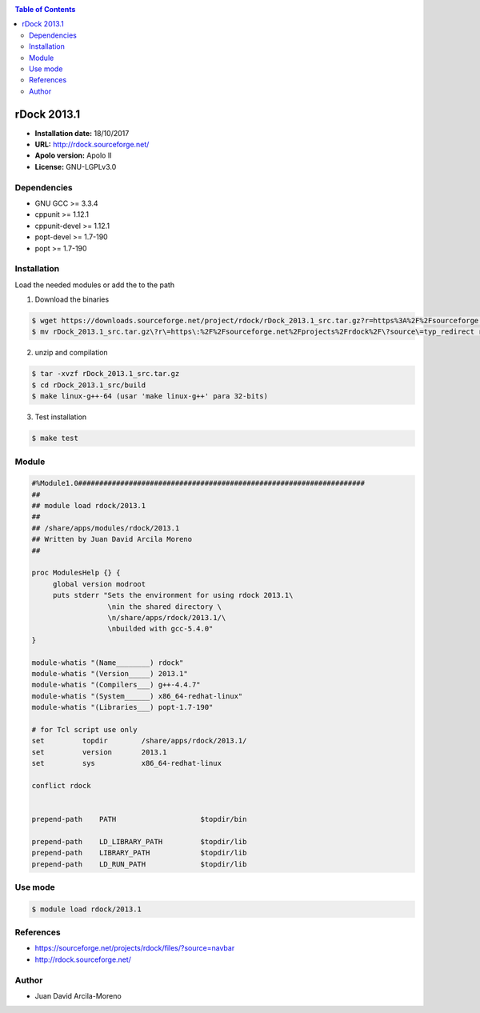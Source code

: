 .. _rdock:

.. contents:: Table of Contents

************
rDock 2013.1
************

- **Installation date:** 18/10/2017
- **URL:** http://rdock.sourceforge.net/
- **Apolo version:** Apolo II
- **License:** GNU-LGPLv3.0


Dependencies
-------------

- GNU GCC >= 3.3.4
- cppunit >= 1.12.1
- cppunit-devel >= 1.12.1
- popt-devel >= 1.7-190
- popt >= 1.7-190

Installation
------------
Load the needed modules or add the to the path

1. Download the binaries

.. code-block:: bash

    $ wget https://downloads.sourceforge.net/project/rdock/rDock_2013.1_src.tar.gz?r=https%3A%2F%2Fsourceforge.net%2Fprojects%2Frdock%2F%3Fsource%3Dtyp_redirect&ts=1508430181&use_mirror=superb-dca2
    $ mv rDock_2013.1_src.tar.gz\?r\=https\:%2F%2Fsourceforge.net%2Fprojects%2Frdock%2F\?source\=typ_redirect rDock_2013.1_src.tar.gz



2. unzip and compilation

.. code-block:: bash

    $ tar -xvzf rDock_2013.1_src.tar.gz
    $ cd rDock_2013.1_src/build
    $ make linux-g++-64 (usar 'make linux-g++' para 32-bits)

3. Test installation

.. code-block:: bash

    $ make test

Module
------

.. code-block:: bash

    #%Module1.0####################################################################
    ##
    ## module load rdock/2013.1
    ##
    ## /share/apps/modules/rdock/2013.1
    ## Written by Juan David Arcila Moreno
    ##

    proc ModulesHelp {} {
         global version modroot
         puts stderr "Sets the environment for using rdock 2013.1\
                      \nin the shared directory \
                      \n/share/apps/rdock/2013.1/\
                      \nbuilded with gcc-5.4.0"
    }

    module-whatis "(Name________) rdock"
    module-whatis "(Version_____) 2013.1"
    module-whatis "(Compilers___) g++-4.4.7"
    module-whatis "(System______) x86_64-redhat-linux"
    module-whatis "(Libraries___) popt-1.7-190"

    # for Tcl script use only
    set         topdir        /share/apps/rdock/2013.1/
    set         version       2013.1
    set         sys           x86_64-redhat-linux

    conflict rdock


    prepend-path    PATH                    $topdir/bin

    prepend-path    LD_LIBRARY_PATH         $topdir/lib
    prepend-path    LIBRARY_PATH            $topdir/lib
    prepend-path    LD_RUN_PATH             $topdir/lib


Use mode
---------

.. code-block:: bash

    $ module load rdock/2013.1


References
----------

- https://sourceforge.net/projects/rdock/files/?source=navbar
- http://rdock.sourceforge.net/

Author
------

- Juan David Arcila-Moreno